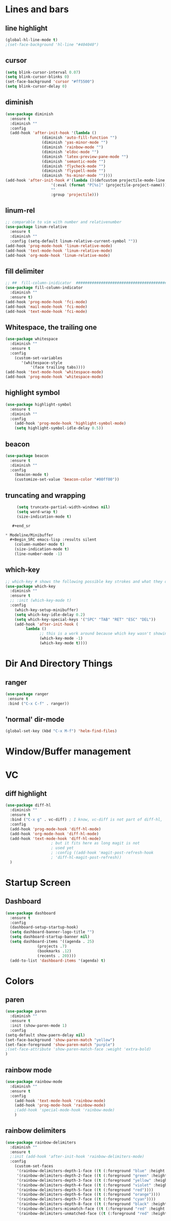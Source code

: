 #+TITLE Peoples Emacs layout

* Lines and bars
** line highlight
   #+BEGIN_SRC emacs-lisp :results silent
     (global-hl-line-mode t)
     ;(set-face-background 'hl-line "#404040")
   #+END_SRC


** cursor
   #+BEGIN_SRC emacs-lisp :results silent
     (setq blink-cursor-interval 0.07)
     (setq blink-cursor-blinks 0)
     (set-face-background 'cursor "#ff5500")
     (setq blink-cursor-delay 0)
   #+END_SRC


** diminish
   #+BEGIN_SRC emacs-lisp :results silent
     (use-package diminish
       :ensure t
       :diminish ""
       :config
       (add-hook 'after-init-hook '(lambda ()
				     (diminish 'auto-fill-function "")
				     (diminish 'yas-minor-mode "")
				     (diminish 'rainbow-mode "")
				     (diminish 'eldoc-mode "")
				     (diminish 'latex-preview-pane-mode "")
				     (diminish 'semantic-mode "")
				     (diminish 'flycheck-mode "")
				     (diminish 'flyspell-mode "")
				     (diminish 'hs-minor-mode ""))))
     (add-hook 'after-init-hook #'(lambda ()(defcustom projectile-mode-line
					     '(:eval (format "P[%s]" (projectile-project-name)))
					     ""
					     :group 'projectile)))
   #+END_SRC

   
** linum-rel
   #+BEGIN_SRC emacs-lisp :results silent
     ;; comparable to vim with number and relativenumber
     (use-package linum-relative
       :ensure t
       :diminish ""
       :config (setq-default linum-relative-current-symbol ""))
     (add-hook 'prog-mode-hook 'linum-relative-mode)
     (add-hook 'text-mode-hook 'linum-relative-mode)
     (add-hook 'org-mode-hook 'linum-relative-mode)
   #+END_SRC


** fill delimiter
   #+BEGIN_SRC emacs-lisp :results silent
     ;; ##  fill-column-inidicator  #########################################
     (use-package fill-column-indicator
       :diminish ""
       :ensure t)
     (add-hook 'prog-mode-hook 'fci-mode)
     (add-hook 'mail-mode-hook 'fci-mode)
     (add-hook 'text-mode-hook 'fci-mode)
   #+END_SRC


** Whitespace, the trailing one
   #+BEGIN_SRC emacs-lisp :results silent
     (use-package whitespace
       :diminish ""
       :ensure t
       :config
         (custom-set-variables
            '(whitespace-style
                '(face trailing tabs))))
     (add-hook 'text-mode-hook 'whitespace-mode)
     (add-hook 'prog-mode-hook 'whitespace-mode)
   #+END_SRC


** highlight symbol
   #+BEGIN_SRC emacs-lisp :results silent
     (use-package highlight-symbol
       :ensure t
       :diminish ""
       :config
         (add-hook 'prog-mode-hook 'highlight-symbol-mode)
         (setq highlight-symbol-idle-delay 0.5))
   #+END_SRC


** beacon
   #+BEGIN_SRC emacs-lisp :results silent
     (use-package beacon
       :ensure t
       :diminish ""
       :config
         (beacon-mode t)
         (customize-set-value 'beacon-color "#00ff00"))
   #+END_SRC


** truncating and wrapping
   #+begin_src emacs-lisp :results silent
     (setq truncate-partial-width-windows nil)
     (setq word-wrap t)
     (size-indication-mode t)

   #+end_sr

* Modeline/Minibuffer
  #+Begin_SRC emacs-lisp :results silent
    (column-number-mode t)
    (size-indication-mode t)
    (line-number-mode -1)
  #+END_SRC


** which-key
   #+BEGIN_SRC emacs-lisp :results silent
     ;; which-key # shows the following possible key strokes and what they do
     (use-package which-key
       :diminish ""
       :ensure t
       ;; :init (which-key-mode t)
       :config
         (which-key-setup-minibuffer)
         (setq which-key-idle-delay 0.2)
         (setq which-key-special-keys '("SPC" "TAB" "RET" "ESC" "DEL"))
         (add-hook 'after-init-hook (
              lambda ()
                    ;; this is a work around because which key wasn't showing 
                    (which-key-mode -1)
                    (which-key-mode t))))
   #+END_SRC


* Dir And Directory Things
** ranger
   #+BEGIN_SRC emacs-lisp :results silent
     (use-package ranger
      :ensure t
      :bind ("C-x C-f" . ranger))
   #+END_SRC
   
** 'normal' dir-mode
   #+BEGIN_SRC emacs-lisp :results silent
     (global-set-key (kbd "C-x M-f") 'helm-find-files)
   #+END_SRC


* Window/Buffer management


* VC
** diff highlight
   #+BEGIN_SRC emacs-lisp :results silent
     (use-package diff-hl
       :diminish ""
       :ensure t
       :bind ("C-x g" . vc-diff) ; I know, vc-diff is not part of diff-hl,
       :config
       (add-hook 'prog-mode-hook 'diff-hl-mode)
       (add-hook 'org-mode-hook 'diff-hl-mode)
       (add-hook 'text-mode-hook 'diff-hl-mode)
					     ; but it fits here as long magit is not
					     ; used yet
					     ; :config ((add-hook 'magit-post-refresh-hook
					     ; 'diff-hl-magit-post-refresh))
       )
   #+END_SRC


* Startup Screen
** Dashboard
   #+BEGIN_SRC emacs-lisp :results silent
     (use-package dashboard
       :ensure t
       :config
       (dashboard-setup-startup-hook)
       (setq dashboard-banner-logo-title "")
       (setq dashboard-startup-banner nil)
       (setq dashboard-items '((agenda . 25)
			       (projects .7)
			       (bookmarks .12)
			       (recents . 20))))
       (add-to-list 'dashboard-items '(agenda) t)
    #+END_SRC


* Colors
** paren
   #+BEGIN_SRC emacs-lisp :results silent
     (use-package paren
       :diminish ""
       :ensure t
       :init (show-paren-mode 1)
       :config
	 (setq-default show-paern-delay nil)
	 (set-face-background 'show-paren-match "yellow")
	 (set-face-foreground 'show-paren-match "purple")
	 ;(set-face-attribute 'show-paren-match-face :weight 'extra-bold)
     )
   #+END_SRC

** rainbow mode
   #+BEGIN_SRC emacs-lisp :results silent
     (use-package rainbow-mode
       :diminish ""
       :ensure t
       :config
         (add-hook 'text-mode-hook 'rainbow-mode)
         (add-hook 'prog-mode-hook 'rainbow-mode)
         ;(add-hook 'special-mode-hook 'rainbow-mode)
         )
   #+END_SRC


** rainbow delimiters
   #+BEGIN_SRC emacs-lisp
     (use-package rainbow-delimiters
       :diminish ""
       :ensure t
       ;:init (add-hook 'after-init-hook 'rainbow-delimiters-mode)
       :config
         (custom-set-faces
          '(rainbow-delimiters-depth-1-face ((t (:foreground "blue" :height 1.0))))
          '(rainbow-delimiters-depth-2-face ((t (:foreground "green" :height 1.0))))
          '(rainbow-delimiters-depth-3-face ((t (:foreground "yellow" :height 1.0))))
          '(rainbow-delimiters-depth-4-face ((t (:foreground "violet" :height 1.0))))
          '(rainbow-delimiters-depth-5-face ((t (:foreground "red"))))
          '(rainbow-delimiters-depth-6-face ((t (:foreground "orange"))))
          '(rainbow-delimiters-depth-7-face ((t (:foreground "cyan"))))
          '(rainbow-delimiters-depth-8-face ((t (:foreground "black" :height 1.0))))
          '(rainbow-delimiters-mismatch-face ((t (:foreground "red" :height 1.0))))
          '(rainbow-delimiters-unmatched-face ((t (:foreground "red" :height 1.0))))))
   #+END_SRC
